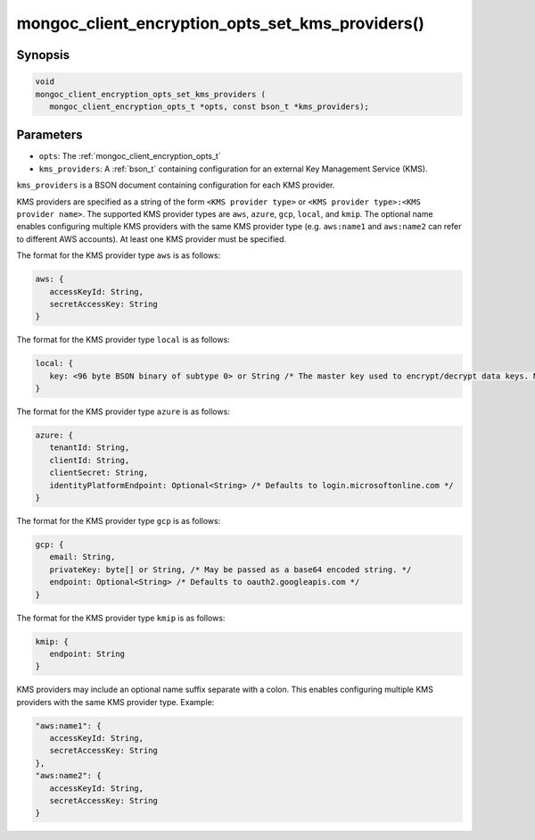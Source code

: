 .. _mongoc_client_encryption_opts_set_kms_providers

mongoc_client_encryption_opts_set_kms_providers()
=================================================

Synopsis
--------

.. code-block:: c

   void
   mongoc_client_encryption_opts_set_kms_providers (
      mongoc_client_encryption_opts_t *opts, const bson_t *kms_providers);

Parameters
----------

* ``opts``: The :ref:`mongoc_client_encryption_opts_t`
* ``kms_providers``: A :ref:`bson_t` containing configuration for an external Key Management Service (KMS).

``kms_providers`` is a BSON document containing configuration for each KMS provider.

KMS providers are specified as a string of the form ``<KMS provider type>`` or ``<KMS provider type>:<KMS provider name>``.
The supported KMS provider types are ``aws``, ``azure``, ``gcp``, ``local``, and ``kmip``. The optional name enables configuring multiple KMS providers with the same KMS provider type (e.g. ``aws:name1`` and ``aws:name2`` can refer to different AWS accounts).
At least one KMS provider must be specified.

The format for the KMS provider type ``aws`` is as follows:

.. code-block:: javascript

   aws: {
      accessKeyId: String,
      secretAccessKey: String
   }

The format for the KMS provider type ``local`` is as follows:

.. code-block:: javascript

   local: {
      key: <96 byte BSON binary of subtype 0> or String /* The master key used to encrypt/decrypt data keys. May be passed as a base64 encoded string. */
   }

The format for the KMS provider type ``azure`` is as follows:

.. code-block:: javascript

   azure: {
      tenantId: String,
      clientId: String,
      clientSecret: String,
      identityPlatformEndpoint: Optional<String> /* Defaults to login.microsoftonline.com */
   }

The format for the KMS provider type ``gcp`` is as follows:

.. code-block:: javascript

   gcp: {
      email: String,
      privateKey: byte[] or String, /* May be passed as a base64 encoded string. */
      endpoint: Optional<String> /* Defaults to oauth2.googleapis.com */
   }

The format for the KMS provider type ``kmip`` is as follows:

.. code-block:: javascript

   kmip: {
      endpoint: String
   }

KMS providers may include an optional name suffix separate with a colon. This enables configuring multiple KMS providers with the same KMS provider type. Example:

.. code-block:: javascript

   "aws:name1": {
      accessKeyId: String,
      secretAccessKey: String
   },
   "aws:name2": {
      accessKeyId: String,
      secretAccessKey: String
   }   

.. seealso::

  | :ref:`mongoc_client_encryption_new()`

  | :doc:`in-use-encryption`

